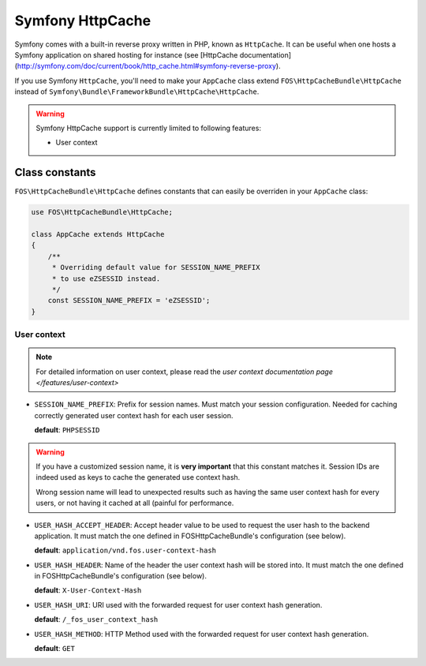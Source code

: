 Symfony HttpCache
=================

Symfony comes with a built-in reverse proxy written in PHP, known as
``HttpCache``. It can be useful when one hosts a Symfony application on shared
hosting for instance
(see [HttpCache documentation](http://symfony.com/doc/current/book/http_cache.html#symfony-reverse-proxy).

If you use Symfony ``HttpCache``, you'll need to make your ``AppCache`` class
extend ``FOS\HttpCacheBundle\HttpCache`` instead of
``Symfony\Bundle\FrameworkBundle\HttpCache\HttpCache``.

.. warning::

    Symfony HttpCache support is currently limited to following features:

    * User context

Class constants
---------------

``FOS\HttpCacheBundle\HttpCache`` defines constants that can easily be overriden
in your ``AppCache`` class:

.. code-block:: php

    use FOS\HttpCacheBundle\HttpCache;

    class AppCache extends HttpCache
    {
        /**
         * Overriding default value for SESSION_NAME_PREFIX
         * to use eZSESSID instead.
         */
        const SESSION_NAME_PREFIX = 'eZSESSID';
    }

User context
~~~~~~~~~~~~

.. note::

    For detailed information on user context, please read the
    `user context documentation page </features/user-context>`

* ``SESSION_NAME_PREFIX``: Prefix for session names. Must match your session
  configuration.
  Needed for caching correctly generated user context hash for each user session.

  **default**: ``PHPSESSID``

.. warning::

    If you have a customized session name, it is **very important** that this
    constant matches it.
    Session IDs are indeed used as keys to cache the generated use context hash.

    Wrong session name will lead to unexpected results such as having the same
    user context hash for every users,
    or not having it cached at all (painful for performance.

* ``USER_HASH_ACCEPT_HEADER``: Accept header value to be used to request the
  user hash to the backend application.
  It must match the one defined in FOSHttpCacheBundle's configuration (see below).

  **default**: ``application/vnd.fos.user-context-hash``

* ``USER_HASH_HEADER``: Name of the header the user context hash will be stored
  into.
  It must match the one defined in FOSHttpCacheBundle's configuration (see below).

  **default**: ``X-User-Context-Hash``

* ``USER_HASH_URI``: URI used with the forwarded request for user context hash
  generation.

  **default**: ``/_fos_user_context_hash``

* ``USER_HASH_METHOD``: HTTP Method used with the forwarded request for user
  context hash generation.

  **default**: ``GET``
